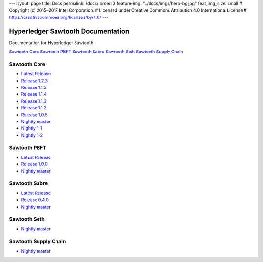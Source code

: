 ---
layout: page
title: Docs
permalink: /docs/
order: 3
feature-img: "../docs/imgs/hero-bg.jpg"
feat_img_size: small
# Copyright (c) 2015–2017 Intel Corporation.
# Licensed under Creative Commons Attribution 4.0 International License
# https://creativecommons.org/licenses/by/4.0/
---

Hyperledger Sawtooth Documentation
==================================

Documentation for Hyperledger Sawtooth:

.. class:: mininav

`Sawtooth Core`_
`Sawtooth PBFT`_
`Sawtooth Sabre`_
`Sawtooth Seth`_
`Sawtooth Supply Chain`_

Sawtooth Core
-------------

-  `Latest Release <core/releases/latest/>`__
-  `Release 1.2.3 <core/releases/1.2.3/>`__
-  `Release 1.1.5 <core/releases/1.1.5/>`__
-  `Release 1.1.4 <core/releases/1.1.4/>`__
-  `Release 1.1.3 <core/releases/1.1.3/>`__
-  `Release 1.1.2 <core/releases/1.1.2/>`__
-  `Release 1.0.5 <core/releases/1.0.5/>`__
-  `Nightly master <core/nightly/master/>`__
-  `Nightly 1-1 <core/nightly/1-1/>`__
-  `Nightly 1-2 <core/nightly/1-2/>`__

Sawtooth PBFT
---------------------

-  `Latest Release <pbft/releases/latest/>`__
-  `Release 1.0.0 <pbft/releases/1.0.0>`__
-  `Nightly master <pbft/nightly/master/>`__

Sawtooth Sabre
--------------

-  `Latest Release <sabre/releases/latest/>`__
-  `Release 0.4.0 <sabre/releases/0.4.0/>`__
-  `Nightly master <sabre/nightly/master/>`__

Sawtooth Seth
-------------

-  `Nightly master <seth/nightly/master/>`__

Sawtooth Supply Chain
---------------------

-  `Nightly master <supply-chain/nightly/master/>`__

